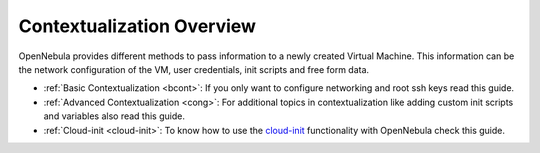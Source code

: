 .. _context_overview:

===========================
Contextualization Overview
===========================

OpenNebula provides different methods to pass information to a newly created Virtual Machine. This information can be the network configuration of the VM, user credentials, init scripts and free form data.

-  :ref:`Basic Contextualization <bcont>`: If you only want to configure networking and root ssh keys read this guide.
-  :ref:`Advanced Contextualization <cong>`: For additional topics in contextualization like adding custom init scripts and variables also read this guide.
-  :ref:`Cloud-init <cloud-init>`: To know how to use the `cloud-init <http://cloudinit.readthedocs.org/en/latest/>`__ functionality with OpenNebula check this guide.

